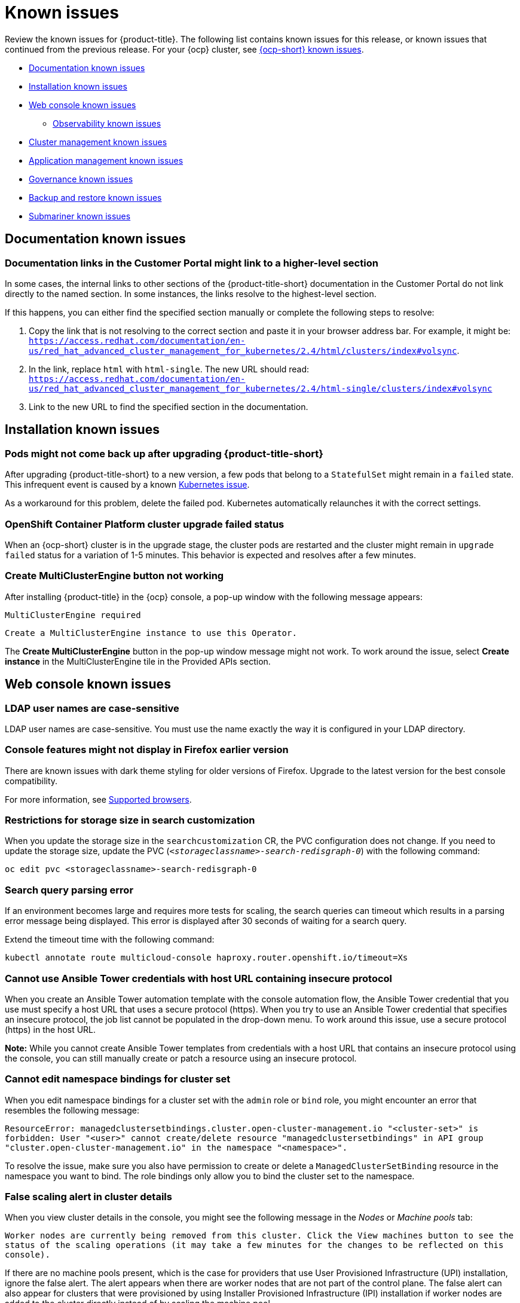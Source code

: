[#known-issues]
= Known issues

////
Please follow this format:

Title of known issue, be sure to match header and make title, header unique

Hidden comment: Release: #issue
Known issue process and when to write:

- Doesn't work the way it should
- Straightforward to describe
- Good to know before getting started
- Quick workaround, of any
- Applies to most, if not all, users
- Something that is likely to be fixed next release (never preannounce)
- Always comment with the issue number and version: //2.4:19417
- Link to customer BugZilla ONLY if it helps; don't link to internal BZs and GH issues.

Or consider a troubleshooting topic.
////

Review the known issues for {product-title}. The following list contains known issues for this release, or known issues that continued from the previous release. For your {ocp} cluster, see https://access.redhat.com/documentation/en-us/openshift_container_platform/4.9/html/release_notes/ocp-4-9-release-notes#ocp-4-9-known-issues[{ocp-short} known issues].

* <<documentation-known-issues,Documentation known issues>>
* <<installation-known-issues,Installation known issues>>
* <<web-console-known-issues,Web console known issues>>
** <<observability-known-issues,Observability known issues>>
* <<cluster-management-issues,Cluster management known issues>>
* <<application-management-known-issues,Application management known issues>>
* <<governance-known-issues,Governance known issues>>
* <<backup-known-issues,Backup and restore known issues>>
* <<submariner-known-issues,Submariner known issues>>

[#documentation-known-issues]
== Documentation known issues

[#links-to-higher-level]
=== Documentation links in the Customer Portal might link to a higher-level section
// 2.4:19417

In some cases, the internal links to other sections of the {product-title-short} documentation in the Customer Portal do not link directly to the named section. In some instances, the links resolve to the highest-level section. 

If this happens, you can either find the specified section manually or complete the following steps to resolve:

. Copy the link that is not resolving to the correct section and paste it in your browser address bar. For example, it might be: `https://access.redhat.com/documentation/en-us/red_hat_advanced_cluster_management_for_kubernetes/2.4/html/clusters/index#volsync`.

. In the link, replace `html` with `html-single`. The new URL should read: `https://access.redhat.com/documentation/en-us/red_hat_advanced_cluster_management_for_kubernetes/2.4/html-single/clusters/index#volsync`

. Link to the new URL to find the specified section in the documentation.

[#installation-known-issues]
== Installation known issues

[#upgrade-pod-not-up]
=== Pods might not come back up after upgrading {product-title-short}
// 2.5, 2.4: 23730

After upgrading {product-title-short} to a new version, a few pods that belong to a `StatefulSet` might remain in a `failed` state. This infrequent event is caused by a known https://github.com/kubernetes/kubernetes/issues/60164[Kubernetes issue].

As a workaround for this problem, delete the failed pod. Kubernetes automatically relaunches it with the correct settings.

[#openshift-container-platform-cluster-upgrade-failed-status]
=== OpenShift Container Platform cluster upgrade failed status
// 2.0.0:3442

When an {ocp-short} cluster is in the upgrade stage, the cluster pods are restarted and the cluster might remain in `upgrade failed` status for a variation of 1-5 minutes. This behavior is expected and resolves after a few minutes.

[#create-multiclusterengine-button-not-working]
=== Create MultiClusterEngine button not working
//2.6:25641

After installing {product-title} in the {ocp} console, a pop-up window with the following message appears:

`MultiClusterEngine required`

`Create a MultiClusterEngine instance to use this Operator.`

The *Create MultiClusterEngine* button in the pop-up window message might not work. To work around the issue, select *Create instance* in the MultiClusterEngine tile in the Provided APIs section.

[#web-console-known-issues]
== Web console known issues

[#ldap-user-names-are-case-sensitive]
=== LDAP user names are case-sensitive
// 1.0.0:before 1.0.0.1

LDAP user names are case-sensitive.
You must use the name exactly the way it is configured in your LDAP directory.

[#console-features-might-not-display-in-firefox-earlier-versions]
=== Console features might not display in Firefox earlier version
// 1.0.0:before 1.0.0.1

There are known issues with dark theme styling for older versions of Firefox. Upgrade to the latest version for the best console compatibility.

For more information, see link:../install/requirements.adoc#supported-browsers[Supported browsers].

[#restrictions-for-storage-size-in-searchcustomization]
=== Restrictions for storage size in search customization
//2.2:8501

When you update the storage size in the `searchcustomization` CR, the PVC configuration does not change. If you need to update the storage size, update the PVC (`_<storageclassname>-search-redisgraph-0_`) with the following command:
----
oc edit pvc <storageclassname>-search-redisgraph-0
----

[#search-query-issue]
=== Search query parsing error
//2.5:22391 

If an environment becomes large and requires more tests for scaling, the search queries can timeout which results in a parsing error message being displayed. This error is displayed after 30 seconds of waiting for a search query.

Extend the timeout time with the following command:

----
kubectl annotate route multicloud-console haproxy.router.openshift.io/timeout=Xs
----

[#ansible-tower-credentials-need-secure-host-automation-templates]
=== Cannot use Ansible Tower credentials with host URL containing insecure protocol
//2.6:25265

When you create an Ansible Tower automation template with the console automation flow, the Ansible Tower credential that you use must specify a host URL that uses a secure protocol (https). When you try to use an Ansible Tower credential that specifies an insecure protocol, the job list cannot be populated in the drop-down menu. To work around this issue, use a secure protocol (https) in the host URL.

*Note:* While you cannot create Ansible Tower templates from credentials with a host URL that contains an insecure protocol using the console, you can still manually create or patch a resource using an insecure protocol.

[#cannot-edit-namespace-bindings-for-cluster-set]
=== Cannot edit namespace bindings for cluster set
//2.6:25389

When you edit namespace bindings for a cluster set with the `admin` role or `bind` role, you might encounter an error that resembles the following message:

`ResourceError: managedclustersetbindings.cluster.open-cluster-management.io "<cluster-set>" is forbidden: User "<user>" cannot create/delete resource "managedclustersetbindings" in API group "cluster.open-cluster-management.io" in the namespace "<namespace>".`

To resolve the issue, make sure you also have permission to create or delete a `ManagedClusterSetBinding` resource in the namespace you want to bind. The role bindings only allow you to bind the cluster set to the namespace.

[#false-scaling-alert-cluster-details]
=== False scaling alert in cluster details
//2.6:25390

When you view cluster details in the console, you might see the following message in the _Nodes_ or _Machine pools_ tab:

`Worker nodes are currently being removed from this cluster. Click the View machines button to see the status of the scaling operations (it may take a few minutes for the changes to be reflected on this console).`

If there are no machine pools present, which is the case for providers that use User Provisioned Infrastructure (UPI) installation, ignore the false alert. The alert appears when there are worker nodes that are not part of the control plane. The false alert can also appear for clusters that were provisioned by using Installer Provisioned Infrastructure (IPI) installation if worker nodes are added to the cluster directly instead of by scaling the machine pool.

[#wrong-node-count-overview-page]
=== Wrong node count on Overview page
//2.6:25391

The summary card on the console *Overview* page shows the total number of nodes across all clusters, even when you select an infrastructure provider tile. All other values are filtered according to the selected tile.

To see the correct number of nodes for the selected infrastructure provider, click the total number of nodes on the summary card and check the related node count in the search results.

[#observability-known-issues]
== Observability known issues

[#duplicate-local-clusters-in-kubernetes-service-level-overview-api-server-dashboard]
=== Duplicate local-clusters on Service-level Overview dashboard
//2.4:16885

When various hub clusters deploy {product-title-short} observability using the same S3 storage, _duplicate_ `local-clusters` can be detected and displayed within the _Kubernetes/Service-Level Overview/API Server_ dashboard. The duplicate clusters affect the results within the following panels: _Top Clusters_, _Number of clusters that has exceeded the SLO_, and _Number of clusters that are meeting the SLO_. The `local-clusters` are unique clusters associated with the shared S3 storage. To prevent multiple `local-clusters` from displaying within the dashboard, it is recommended for each unique hub cluster to deploy observability with a S3 bucket specifically for the hub cluster.

[#observability-endpoint-operator-fails-to-pull-image]
=== Observability endpoint operator fails to pull image
//2.2:9259

The observability endpoint operator fails if you create a pull-secret to deploy to the MultiClusterObservability CustomResource (CR) and there is no pull-secret in the `open-cluster-management-observability` namespace. When you import a new cluster, or import a Hive cluster that is created with {product-title-short}, you need to manually create a pull-image secret on the managed cluster.

For more information, see link:../observability/observability_enable.adoc#enabling-observability[Enabling observability].

[#missing-data-roks]
=== There is no data from ROKS and HyperShift clusters
//2.2.3:12114

{product-title-short} observability does not display data from an ROKS cluster and HyperShift cluster on some panels within built-in dashboards. This is because ROKS and HyperShift do not expose any API Server metrics from servers they manage. The following Grafana dashboards contain panels that do not support ROKS and HyperShift clusters: `Kubernetes/API server`, `Kubernetes/Compute Resources/Workload`, `Kubernetes/Compute Resources/Namespace(Workload)`

[#missing-etcd-data-roks]
=== There is no etcd data from ROKS and HyperShift clusters
//2.2.3:12114

For ROKS clusters and HyperShift clusters, {product-title-short} observability does not display data in the _etcd_ panel of the dashboard.

[#search-high-cpu]
=== High CPU usage by the search-collector pod
//2.3.13897

When search is disabled on a hub cluster that manages 1000 clusters, the `search-collector` pod crashes due to the out-of-memory error (OOM). Complete the following steps:

. If search is disabled on the hub cluster, which means the `search-redisgraph-pod` is not deployed, reduce memory usage by scaling down the `search-collector` deployment to `0` replicas.

. If search is enabled on the hub cluster, which means the `search-redisgraph-pod` is deployed, increase the allocated memory by editing the `search-collector` deployment.

[#search-pods-fail-invalid-certs]
=== Search pods fail to complete the TLS handshake due to invalid certificates
//2.3:14859

In some rare cases, the search pods are not automatically redeployed after certificates change. This causes a mismatch of certificates across the service pods, which causes the Transfer Layer Security (TLS) handshake to fail. To fix this problem, restart the search pods to reset the certificates.

[#observability-annotation-query-failed]
=== Metrics are unavailable in the Grafana console

* Annotation query failed in the Grafana console: 
// 2.1.0:5625
+
When you search for a specific annotation in the Grafana console, you might receive the following error message due to an expired token: 
+
`"Annotation Query Failed"`
+
Refresh your browser and verify you are logged into your hub cluster.

* Error in _rbac-query-proxy_ pod:
+
Due to unauthorized access to the `managedcluster` resource, you might receive the following error when you query a cluster or project:
+
`no project or cluster found`
+
Check the role permissions and update appropriately. See link:../access_control/rbac.adoc#role-based-access-control[Role-based access control] for more information. 

[#prometheus-data-loss]
=== Prometheus data loss on managed clusters
//2.4:17137

By default, Prometheus on OpenShift uses ephemeral storage. Prometheus loses all metrics data whenever it is restarted.

When observability is enabled or disabled on {ocp-short} managed clusters that are managed by {product-title-short}, the observability endpoint operator updates the `cluster-monitoring-config` `ConfigMap` by adding additional alertmanager configuration that restarts the local Prometheus automatically. 

[#error-ingesting-out-of-order-samples]
=== Error ingesting out-of-order samples
//2.4:15666

Observability `receive` pods report the following error message:

----
Error on ingesting out-of-order samples
----

The error message means that the time series data sent by a managed cluster, during a metrics collection interval is older than the time series data it sent in the previous collection interval. When this problem happens, data is discarded by the Thanos receivers and this might create a gap in the data shown in Grafana dashboards. If the error is seen frequently, it is recommended to increase the metrics collection interval to a higher value. For example, you can increase the interval to 60 seconds.

The problem is only noticed when the time series interval is set to a lower value, such as 30 seconds. Note, this problem is not seen when the metrics collection interval is set to the default value of 300 seconds.

[#observability-add-on-fails]
=== Grafana deployment fails on managed clusters
//2.6:24512

The Grafana instance does not deploy to the managed cluster if the size of the manifest exceeds 50 thousand bytes. Only the `local-cluster` appears in Grafana after you deploy observability.

[#grafana-dev-fails-upgrade]
=== Grafana deployment fails after upgrade
//2.6:25815

If you have a `grafana-dev` instance deployed in earlier versions before 2.6, and you upgrade the environment to 2.6, the `grafana-dev` does not work. You must delete the existing `grafana-dev` instance by running the following command:

----
./setup-grafana-dev.sh --clean
----

Recreate the instance with the following command:

----
./setup-grafana-dev.sh --deploy
----

[#cluster-management-issues]
== Cluster management known issues

See the following known issues and limitations for cluster management:

[#create-with-disconnected]
=== Disconnected installation settings for cluster creation cannot be entered or are ignored if entered
//2.5:22808

When you create a cluster by using the bare metal provider and a disconnected installation, you must store all your settings in the credential in the _Configuration for disconnected installation_ section. You cannot enter them in the cluster create console editor.

When creating a cluster by using the VMware vSphere or Red Hat OpenStack Platform providers and disconnected installation, if a certificate is required to access the mirror registry, you must enter it in the _Additional trust bundle_ field of your credential in the _Configuration for disconnected installation section_. If you enter that certificate in the cluster create console editor, it is ignored.

[#create-credential-multiple]
=== Credential with disconnected installer does not distinguish between the certificates
//2.5:22808

When creating a credential for the bare metal, VMware vSphere, or Red Hat OpenStack Platform provider, note that the _Additional trust bundle_ field in the _Proxy and Configuration for disconnected installation_ contains the same value since the installer does not distinguish between the certificates. You can still use these features independently, and you can enter multiple certificates in the field if different certificates are required for proxy and disconnected installation.

[#volsync-remove-csv-managed]
=== Manual removal of the VolSync CSV required on managed cluster when removing the add-on
//2.5:21356

When you remove the VolSync `ManagedClusterAddOn` from the hub cluster, it removes the VolSync operator subscription on the managed cluster but does not remove the cluster service version (CSV). To remove the CSV from the managed clusters, run the following command on each managed cluster from which you are removing VolSync:

----
oc delete csv -n openshift-operators volsync-product.v0.4.0
----

If you have a different version of VolSync installed, replace `v0.4.0` with your installed version. 

[#clusterset-label-not-removed]
=== Deleting a managed cluster set does not automatically remove its label
//2.5:20727

After you delete a `ManagedClusterSet`, the label that is added to each managed cluster that associates the cluster to the cluster set is not automatically removed. Manually remove the label from each of the managed clusters that were included in the deleted managed cluster set. The label resembles the following example: `cluster.open-cluster-management.io/clusterset:<ManagedClusterSet Name>`.

[#hive-cluster-claim]
=== ClusterClaim error
//2.5:19968

If you create a Hive `ClusterClaim` against a `ClusterPool` and manually set the `ClusterClaimspec` lifetime field to an invalid golang time value, {product-title-short} stops fulfilling and reconciling all `ClusterClaims`, not just the malformed claim.  

If this error occurs. you see the following content in the `clusterclaim-controller` pod logs, which is a specific example with the pool name and invalid lifetime included:

----
E0203 07:10:38.266841       1 reflector.go:138] sigs.k8s.io/controller-runtime/pkg/cache/internal/informers_map.go:224: Failed to watch *v1.ClusterClaim: failed to list *v1.ClusterClaim: v1.ClusterClaimList.Items: []v1.ClusterClaim: v1.ClusterClaim.v1.ClusterClaim.Spec: v1.ClusterClaimSpec.Lifetime: unmarshalerDecoder: time: unknown unit "w" in duration "1w", error found in #10 byte of ...|time":"1w"}},{"apiVe|..., bigger context ...|clusterPoolName":"policy-aas-hubs","lifetime":"1w"}},{"apiVersion":"hive.openshift.io/v1","kind":"Cl|...
----

You can delete the invalid claim.

If the malformed claim is deleted, claims begin successfully reconciling again without any further interaction.

[#clusterimageset-fast-channel]
=== The product channel out of sync with provisioned cluster
//2.4:17790

The `clusterimageset` is in `fast` channel, but the provisioned cluster is in `stable` channel. Currently the product does not sync the `channel` to the provisioned {ocp-short} cluster. 

Change to the right channel in the {ocp-short} console. Click **Administration** > **Cluster Settings** > **Details Channel**.

[#ca-certificate-hub-restore]
=== Restoring the connection of a managed cluster with custom CA certificates to its restored hub cluster might fail
//2.4:19481

After you restore the backup of a hub cluster that managed a cluster with custom CA certificates, the connection between the managed cluster and the hub cluster might fail. This is because the CA certificate was not backed up on the restored hub cluster. To restore the connection, copy the custom CA certificate information that is in the namespace of your managed cluster to the `<managed_cluster>-admin-kubeconfig` secret on the restored hub cluster. 

**Tip:** If you copy this CA certificate to the hub cluster before creating the backup copy, the backup copy includes the secret information. When the backup copy is used to restore in the future, the connection between the hub and managed clusters will automatically complete. 

[#local-cluster-auto]
=== The local-cluster might not be automatically recreated
//2.4:17790

If the local-cluster is deleted while `disableHubSelfManagement` is set to `false`, the local-cluster is recreated by the `MulticlusterHub` operator. After you detach a local-cluster, the local-cluster might not be automatically recreated. 

- To resolve this issue, modify a resource that is watched by the `MulticlusterHub` operator. See the following example:

+
----
oc delete deployment multiclusterhub-repo -n <namespace>
----

- To properly detach the local-cluster, set the `disableHubSelfManagement` to true in the `MultiClusterHub`.  

[#subnet-required-on-prem-clust-create]
=== Selecting a subnet is required when creating an on-premises cluster
//2.4:18387

When you create an on-premises cluster using the {product-title-short} console, you must select an available subnet for your cluster. It is not marked as a required field. 

[#iso-image-name-too-long]
=== Cluster provisioning with Infrastructure Operator fails
//2.4:17411

When creating {ocp-short} clusters using the Infrastructure Operator, the file name of the ISO image might be too long. The long image name causes the image provisioning and the cluster provisioning to fail. To determine if this is the problem, complete the following steps: 

. View the bare metal host information for the cluster that you are provisioning by running the following command: 
+
----
oc get bmh -n <cluster_provisioning_namespace>
----

. Run the `describe` command to view the error information:
+
----
oc describe bmh -n <cluster_provisioning_namespace> <bmh_name>
----

. An error similar to the following example indicates that the length of the filename is the problem: 
+
----
Status:
  Error Count:    1
  Error Message:  Image provisioning failed: ... [Errno 36] File name too long ...
----

If this problem occurs, it is typically on the following versions of {ocp-short}, because the infrastructure operator was not using image service:

* 4.8.17 and earlier
* 4.9.6 and earlier

To avoid this error, upgrade your {ocp-short} to version 4.8.18 or later, or 4.9.7 or later.

[#cluster-local-offline-reimport]
=== Local-cluster status offline after reimporting with a different name
//2.4:16977

When you accidentally try to reimport the cluster named `local-cluster` as a cluster with a different name, the status for `local-cluster` and for the reimported cluster display `offline`.

To recover from this case, complete the following steps:

. Run the following command on the hub cluster to edit the setting for self-management of the hub cluster temporarily:
+
----
oc edit mch -n open-cluster-management multiclusterhub
----

. Add the setting `spec.disableSelfManagement=true`.

. Run the following command on the hub cluster to delete and redeploy the local-cluster:
+
----
oc delete managedcluster local-cluster
----

. Enter the following command to remove the `local-cluster` management setting: 
+
----
oc edit mch -n open-cluster-management multiclusterhub
----

. Remove `spec.disableSelfManagement=true` that you previously added.

[#cluster-provision-fails-ansible-proxy]
=== Cluster provision with Ansible automation fails in proxy environment
//2.4:17659

An AnsibleJob template that is configured to automatically provision a managed cluster might fail when both of the following conditions are met: 

* The hub cluster has cluster-wide proxy enabled. 
* The Ansible Tower can only be reached through the proxy.

[#klusterlet-operator-version-same-as-cluster]
=== Version of the klusterlet operator must be the same as the hub cluster
//2.4:17219

If you import a managed cluster by installing the klusterlet operator, the version of the klusterlet operator must be the same as the version of the hub cluster or the klusterlet operator will not work.

[#no-delete-cluster-namespace-before-remove-cluster]
=== Cannot delete managed cluster namespace manually
//2.3:13474

You cannot delete the namespace of a managed cluster manually. The managed cluster namespace is automatically deleted after the managed cluster is detached. If you delete the managed cluster namespace manually before the managed cluster is detached, the managed cluster shows a continuous terminating  status after you delete the managed cluster. To delete this terminating managed cluster, manually remove the finalizers from the managed cluster that you detached.

[#no-change-upgrade-cred]
=== Cannot change credentials on clusters after upgrading to version 2.3
//2.3:14098

After you upgrade {product-title-short} to version 2.3, you cannot change the credential secret for any of the managed clusters that were created and managed by {product-title-short} before the upgrade.  

[#hub-managed-clusters-clock]
=== Hub cluster and managed clusters clock not synced
// 2.1:5636

Hub cluster and manage cluster time might become out-of-sync, displaying in the console `unknown` and eventually `available` within a few minutes. Ensure that the {ocp} hub cluster time is configured correctly. See https://docs.openshift.com/container-platform/4.6/installing/install_config/installing-customizing.html[Customizing nodes].

[#importing-certain-versions-of-ibm-red-hat-openshift-kubernetes-service-clusters-is-not-supported]
=== Importing certain versions of IBM {ocp-short} Kubernetes Service clusters is not supported
// 1.0.0:2179

You cannot import IBM {ocp-short} Kubernetes Service version 3.11 clusters.
Later versions of IBM OpenShift Kubernetes Service are supported.

[#automatic-secret-updates-for-provisioned-clusters-is-not-supported]
=== Automatic secret updates for provisioned clusters is not supported
// 2.0.0:3702

When you change your cloud provider access key on the cloud provider side, you also need to update the corresponding credential for this cloud provider on the console of {mce}. This is required when your credentials expire on the cloud provider where the managed cluster is hosted and you try to delete the managed cluster.

[#node-information-from-the-managed-cluster-cannot-be-viewed-in-search]
=== Node information from the managed cluster cannot be viewed in search
// 2.0.2:4598

Search maps RBAC for resources in the hub cluster. Depending on user RBAC settings for {product-title-short}, users might not see node data from the managed cluster. Results from search might be different from what is displayed on the _Nodes_ page for a cluster.

[#cluster-might-not-be-destroyed]
=== Process to destroy a cluster does not complete
// 2.1.0:4748

When you destroy a managed cluster, the status continues to display `Destroying` after one hour, and the cluster is not destroyed. To resolve this issue complete the following steps:

. Manually ensure that there are no orphaned resources on your cloud, and that all of the provider resources that are associated with the managed cluster are cleaned up.

. Open the `ClusterDeployment` information for the managed cluster that is being removed by entering the following command:
+
----
oc edit clusterdeployment/<mycluster> -n <namespace>
----
+
Replace `_mycluster_` with the name of the managed cluster that you are destroying.
+
Replace `_namespace_` with the namespace of the managed cluster.

. Remove the `hive.openshift.io/deprovision` finalizer to forcefully stop the process that is trying to clean up the cluster resources in the cloud.

. Save your changes and verify that `ClusterDeployment` is gone.

. Manually remove the namespace of the managed cluster by running the following command:
+
----
oc delete ns <namespace>
----
+
Replace `_namespace_` with the namespace of the managed cluster.

[#no-upgrade-os-on-osd]
=== Cannot upgrade {ocp-short} managed clusters on {ocp-short} Dedicated with the console
// 2.2.0:8922

You cannot use the {product-title-short} console to upgrade {ocp-short} managed clusters that are in the {ocp-short} Dedicated environment.

[#work-manager-addon-search]
=== Work manager add-on search details
//2.3.0: 13715

The search details page for a certain resource on a certain managed cluster might fail. You must ensure that the work-manager add-on in the managed cluster is in `Available` status before you can search.

[#no-ansible-power-hub]
=== Cannot use Ansible Tower integration with an IBM Power or IBM Z system hub cluster
// 2.3:13523

You cannot use the Ansible Tower integration when the {product-title} hub cluster is running on IBM Power or IBM Z systems because the link:https://catalog.redhat.com/software/containers/ansible-automation-platform/platform-resource-rhel7-operator/5f6a0f22592d9a52663ccab6[Ansible Automation Platform Resource Operator] does not provide `ppc64le` or `s390x` images.

[#non-ocp-logs]
=== Non-{ocp} managed clusters must have LoadBalancer enabled
//2.4:15705

Both {ocp} and non-{ocp-short} clusters support the pod log feature, however non-{ocp-short} clusters require `LoadBalancer` to be enabled to use the feature. Complete the following steps to enable `LoadBalancer`:

. Cloud providers have different `LoadBalancer` configurations. Visit your cloud provider documentation for more information. 
. Verify if `LoadBalancer` is enabled on your {product-title-short} by checking the `loggingEndpoint` in the status of `managedClusterInfo`. 
. Run the following command to check if the `loggingEndpoint.IP` or `loggingEndpoint.Host` has a valid IP address or host name:
+
----
oc get managedclusterinfo <clusterName> -n <clusterNamespace> -o json | jq -r '.status.loggingEndpoint'
----

For more information about the `LoadBalancer` types, see the _Service_ page in the link:https://kubernetes.io/docs/concepts/services-networking/service[Kubernetes documentation.]

[#search-placement-not-working]
=== Cannot use Search placement in Advanced Configuration table
// 2.5:22668

You cannot use _Search placement_ in the _Advanced Configuration_ table because the feature contains an invalid API version.

To work around this issue, complete the following steps:

. Remove the API version from the search url.
. Delete the preset filters and search manually.

[#cluster-proxy-addon-not-starting]
=== Cluster-proxy-addon does not start after upgrade
// 2.5:23631

After you upgrade from version 2.4.x to 2.5.0, `cluster-proxy-addon` does not start and `cluster-proxy-addon-manager` raises a nil pointer exception.

To work around this issue, complete the following steps:

. Disable `cluster-proxy-addon`. See link:../install/adv_config_install.adoc#clusterproxyaddon-technology-preview[Advanced configuration] to learn more.
. Delete the `cluster-proxy-signer` secret from the `open-cluster-management` namespace.
. Enable `cluster-proxy-addon`.

[#hypershift-proxy-install-not-supported-ocp-410z]
=== {ocp-short} 4.10.z does not support hosted control plane clusters with proxy configuration
// 2.6:25156

When you create a hosting service cluster with a cluster-wide proxy configuration on {ocp-short} 4.10.z, the `nodeip-configuration.service` service does not start on the worker nodes.

[#provision-ocp-411-azure-fails]
=== Cannot provision {ocp-short} 4.11 cluster on Azure

Provisioning an {ocp-short} 4.11 cluster on Azure fails due to an authentication operator timeout error. To work around the issue, use a different worker node type in the `install-config.yaml` file or set the `vmNetworkingType` parameter to `Basic`. See the following `install-config.yaml` example:

[source,yaml]
----
compute:
- hyperthreading: Enabled
  name: 'worker'
  replicas: 3
  platform:
    azure:
      type:  Standard_D2s_v3
      osDisk:
        diskSizeGB: 128
      vmNetworkingType: 'Basic'
----

[#client-cannot-reach-ipxe-script]
=== Client cannot reach iPXE script
//2.6:25157

iPXE is an open source network boot firmware. See link:https://ipxe.org/[iPXE] for more details.

When booting a node, the URL length limitation in some DHCP servers cuts off the `ipxeScript` URL in the `InfraEnv` custom resource definition, resulting in the following error message in the console:

`no bootable devices`

To work around the issue, complete the following steps:

. Apply the `InfraEnv` custom resource definition when using an assisted installation to expose the `bootArtifacts`, which might resemble the following file:
+
----
status:
  agentLabelSelector:
    matchLabels:
      infraenvs.agent-install.openshift.io: qe2
  bootArtifacts:
    initrd: https://assisted-image-service-multicluster-engine.redhat.com/images/0000/pxe-initrd?api_key=0000000&arch=x86_64&version=4.11
    ipxeScript: https://assisted-service-multicluster-engine.redhat.com/api/assisted-install/v2/infra-envs/00000/downloads/files?api_key=000000000&file_name=ipxe-script
    kernel: https://mirror.openshift.com/pub/openshift-v4/x86_64/dependencies/rhcos/4.11/latest/rhcos-live-kernel-x86_64
    rootfs: https://mirror.openshift.com/pub/openshift-v4/x86_64/dependencies/rhcos/4.11/latest/rhcos-live-rootfs.x86_64.img
----

. Create a proxy server to expose the `bootArtifacts` with short URLs.

. Copy the `bootArtifacts` and add them them to the proxy by running the following commands:
+
----
for artifact in oc get infraenv qe2 -ojsonpath="{.status.bootArtifacts}" | jq ". | keys[]" | sed "s/\"//g"
do curl -k oc get infraenv qe2 -ojsonpath="{.status.bootArtifacts.${artifact}}"` -o $artifact 
----

. Add the `ipxeScript` artifact proxy URL to the `bootp` parameter in `libvirt.xml`.

[#application-management-known-issues]
== Application management known issues

See the following known issues for the application lifecycle component.

[#object-bucket-subscription-admin]
=== Application ObjectBucket channel type cannot use allow and deny lists
//2.5.0: 22807

You cannot specify allow and deny lists with ObjectBucket channel type in the `subscription-admin` role. In other channel types, the allow and deny lists in the subscription indicates which Kubernetes resources can be deployed, and which Kubernetes resources should not be deployed.
[#argo-app-set-version]
=== Argo Application cannot be deployed on 3.x {ocp-short} managed clusters

Argo `ApplicationSet` from the console cannot be deployed on 3.x {ocp-short} managed clusters because the `Infrastructure.config.openshift.io` API is not available on  on 3.x.

[#changes-not-automatic]
=== Changes to the multicluster_operators_subscription image do not take effect automatically
//2.5.0: 21446

The `application-manager` add-on that is running on the managed clusters is now handled by the subscription operator, when it was previously handled by the klusterlet operator. The subscription operator is not managed the `multicluster-hub`, so changes to the `multicluster_operators_subscription` image in the `multicluster-hub` image manifest ConfigMap do not take effect automatically.

If the image that is used by the subscription operator is overrided by changing the `multicluster_operators_subscription` image in the `multicluster-hub` image manifest ConfigMap, the `application-manager` add-on on the managed clusters does not use the new image until the subscription operator pod is restarted. You need to restart the pod.

[#policy-needs-subscription-admin]
=== Policy resource not deployed unless by subscription administrator
//2.4.0: 17819

The `policy.open-cluster-management.io/v1` resources are no longer deployed by an application subscription by default for {product-title-short} version 2.4.

A subscription administrator needs to deploy the application subscription to change this default behavior.

See link:../applications/allow_deny.adoc[Creating an allow and deny list as subscription administrator] for information. `policy.open-cluster-management.io/v1` resources that were deployed by existing application subscriptions in previous {product-title-short} versions remain, but are no longer reconciled with the source repository unless the application subscriptions are deployed by a subscription administrator.

[#application-ansible-standalone]
=== Application Ansible hook stand-alone mode
// 2.2:8036

Ansible hook stand-alone mode is not supported. To deploy Ansible hook on the hub cluster with a subscription, you might use the following subscription YAML:

[source,yaml]
----
apiVersion: apps.open-cluster-management.io/v1
kind: Subscription
metadata:
  name: sub-rhacm-gitops-demo
  namespace: hello-openshift
annotations:
  apps.open-cluster-management.io/github-path: myapp
  apps.open-cluster-management.io/github-branch: master
spec:
  hooksecretref:
      name: toweraccess
  channel: rhacm-gitops-demo/ch-rhacm-gitops-demo
  placement:
     local: true
----

However, this configuration might never create the Ansible instance, since the `spec.placement.local:true` has the subscription running on `standalone` mode. You need to create the subscription in hub mode. 

. Create a placement rule that deploys to `local-cluster`. See the following sample:

+
[source,yaml]
----
apiVersion: apps.open-cluster-management.io/v1
kind: PlacementRule
metadata: 
  name: <towhichcluster>
  namespace: hello-openshift
spec:
  clusterSelector:
    matchLabels:
      local-cluster: "true" #this points to your hub cluster
----

. Reference that placement rule in your subscription. See the following:

+
[source,yaml]
----
apiVersion: apps.open-cluster-management.io/v1
kind: Subscription
metadata:
  name: sub-rhacm-gitops-demo
  namespace: hello-openshift
annotations:
  apps.open-cluster-management.io/github-path: myapp
  apps.open-cluster-management.io/github-branch: master
spec:
  hooksecretref:
      name: toweraccess
  channel: rhacm-gitops-demo/ch-rhacm-gitops-demo
  placement:
     placementRef:
        name: <towhichcluster>
        kind: PlacementRule
----

After applying both, you should see the Ansible instance created in your hub cluster.

[#edit-role-for-application-error]
=== Edit role for application error
// 2.0.0:1681

A user performing in an `Editor` role should only have `read` or `update` authority on an application, but erroneously editor can also `create` and `delete` an application. {ocp-short} Operator Lifecycle Manager default settings change the setting for the product. To workaround the issue, see the following procedure:

1. Run `oc edit clusterrole applications.app.k8s.io-v1beta2-edit -o yaml` to open the application edit cluster role.
2. Remove `create` and `delete` from the verbs list.
3. Save the change.

[#edit-role-for-placement-rule-error]
=== Edit role for placement rule error
// 2.0.0:3693

A user performing in an `Editor` role should only have `read` or `update` authority on an placement rule, but erroneously editor can also `create` and `delete`, as well. {ocp-short} Operator Lifecycle Manager default settings change the setting for the product. To workaround the issue, see the following procedure:

1. Run `oc edit clusterrole placementrules.apps.open-cluster-management.io-v1-edit` to open the application edit cluster role.
2. Remove `create` and `delete` from the verbs list.
3. Save the change.

[#application-not-deployed-after-an-updated-placement-rule]
=== Application not deployed after an updated placement rule
// 1.0.0:1449

If applications are not deploying after an update to a placement rule, verify that the `application-manager` pod is running.
The `application-manager` is the subscription container that needs to run on managed clusters.

You can run `oc get pods -n open-cluster-management-agent-addon |grep application-manager` to verify.

You can also search for `kind:pod cluster:yourcluster` in the console and see if the `application-manager` is running.

If you cannot verify, attempt to import the cluster again and verify again.

[#subscription-operator-does-not-create-an-scc]
=== Subscription operator does not create an SCC
// 1.0.0:1764

Learn about {ocp} SCC at https://docs.openshift.com/container-platform/4.8/authentication/managing-security-context-constraints.html#security-context-constraints-about_configuring-internal-oauth[Managing Security Context Constraints (SCC)], which is an additional configuration required on the managed cluster.

Different deployments have different security context and different service accounts.
The subscription operator cannot create an SCC automatically.
Administrators control permissions for pods.
A Security Context Constraints (SCC) CR is required to enable appropriate permissions for the relative service accounts to create pods in the non-default namespace:

To manually create an SCC CR in your namespace, complete the following:

. Find the service account that is defined in the deployments.
For example, see the following `nginx` deployments:
+
----
 nginx-ingress-52edb
 nginx-ingress-52edb-backend
----

. Create an SCC CR in your namespace to assign the required permissions to the service account or accounts.
See the following example where `kind: SecurityContextConstraints` is added:
+
[source,yaml]
----
 apiVersion: security.openshift.io/v1
 defaultAddCapabilities:
 kind: SecurityContextConstraints
 metadata:
   name: ingress-nginx
   namespace: ns-sub-1
 priority: null
 readOnlyRootFilesystem: false
 requiredDropCapabilities:
 fsGroup:
   type: RunAsAny
 runAsUser:
   type: RunAsAny
 seLinuxContext:
   type: RunAsAny
 users:
 - system:serviceaccount:my-operator:nginx-ingress-52edb
 - system:serviceaccount:my-operator:nginx-ingress-52edb-backend
----

[#application-channels-require-unique-namespaces]
=== Application channels require unique namespaces
// 1.0.0:2311

Creating more than one channel in the same namespace can cause errors with the hub cluster.

For instance, namespace `charts-v1` is used by the installer as a Helm type channel, so do not create any additional channels in `charts-v1`. Ensure that you create your channel in a unique namespace. All channels need an individual namespace, except GitHub channels, which can share a namespace with another GitHub channel.

[#ansible-automation-platform-fail]
=== Ansible Automation Platform job fail

Ansible jobs fail to run when you select an incompatible option. Ansible Automation Platform only works when the `-cluster-scoped` channel options are chosen. This affects all components that need to perform Ansible jobs.

[#ansible-automation-operator-access]
=== Ansible Automation Platform operator access Ansible Tower outside of a proxy

The Ansible Automation Platform (AAP) operator cannot access Ansible Tower outside of a proxy-enabled {ocp-short} cluster. To resolve, you can install the Ansible tower within the proxy. See install steps that are provided by Ansible Tower.

[#helm-template-argo]
=== Template information does not show when editing a Helm Argo application in version 2.4
// 2.4 prior to 2.4.1:17642

When a Helm Argo application is created and then edited, the template information appears empty while the YAML file is correct. Upgrade to Errata 2.4.1 to fix the error.

[#application-name]
=== Application name requirements
// 2.3:#14310

An application name cannot exceed 37 characters. The application deployment displays the following error if the characters exceed this amount.

[source,yaml]
----
status:
  phase: PropagationFailed
  reason: 'Deployable.apps.open-cluster-management.io "_long_lengthy_name_" is invalid: metadata.labels: Invalid value: "_long_lengthy_name_": must be no more than 63 characters/n'
----

[#application-tables]
=== Application console table limitations
// 2.3:12410

See the following limitations to various _Application_ tables in the console:

- From the _Applications_ table on the _Overview_ page and the _Subscriptions_ table on the _Advanced configuration_ page, the _Clusters_ column displays a count of clusters where application resources are deployed. Since applications are defined by resources on the local cluster, the local cluster is included in the search results, whether actual application resources are deployed on the local cluster or not.

- From the _Advanced configuration_ table for _Subscriptions_, the _Applications_ column displays the total number of applications that use that subscription, but if the subscription deploys child applications, those are included in the search result, as well.

- From the _Advanced configuration_ table for _Channels_, the _Subscriptions_ column displays the total number of subscriptions on the local cluster that use that channel, but this does not include subscriptions that are deployed by other subscriptions, which are included in the search result.

[#app-topology]
=== No Application console topology filtering

The _Console_ and _Topology_ for _Application_ changes for the {product-version}. There is no filtering capability from the console Topology page.

[#appset-resources-no-topolgy]
=== ApplicationSet resources do not show status in topology
// 2.5:22760

When you create `ApplicationSet` applications that deploy resources to a different namespace than the namespace defined in the `ApplicationSet` YAML, the resource status does not appear in the topology.

[#allow-deny-list-not-working-objectstorage-app]
=== Allow and deny list does not work in Object storage applications
// 2.6:25445

The `allow` and `deny` list feature does not work in Object storage application subscriptions.

[#appset-topology-status-icon-spinning]
=== ApplicationSet topology status icon spins continuously
// 2.6:25301

The `ApplicationSet` topology status icon spins continuously if an `ApplicationSet` application is deployed, but has no associated Argo applications.

[#unsupported-ocp-versions-listed-after-upgrade]
=== Unsupported {ocp-short} versions listed after hub cluster upgrade
// 2.6:25467
//aware of hardcoded versions, leave as is (MJ)

After you upgrade your hub cluster from versions before 2.5 to 2.6, some unsupported {ocp-short} versions are listed on the _Cluster_ page in the console.

The stale `clusterImageSet` resources that are deployed by earlier versions before 2.5 subscription controller are not deleted after the upgrade. To resolve this, manually delete the `clusterImageSet` resources that have unsupported {ocp-short} versions. For example, run the following command to delete the `img4.7.0-x86-64-appsub` `clusterImageSet`:

----
oc delete clusterimageset img4.7.0-x86-64-appsub
----

[#governance-known-issues]
== Governance known issues

[#unable-to-log-out]
=== Unable to log out from Red Hat Advanced Cluster Management

When you use an external identity provider to log in to {product-title-short}, you might not be able to log out of {product-title-short}. This occurs when you use {product-title-short}, installed with IBM Cloud and Keycloak as the identity providers.

You must log out of the external identity provider before you attempt to log out of {product-title-short}. 

[#gatekeeper-upgrade]
=== Gatekeeper operator installation fails
//2.4:16673

When you install the gatekeeper operator on {ocp} version 4.9, the installation fails. Before you upgrade {ocp-short} to version 4.9.0., you must upgrade the gatekeeper operator to version 0.2.0. See link:../governance/create_gatekeeper.adoc#upgrading-gatekeeper-gatekeeper-operator[Upgrading gatekeeper and the gatekeeper operator] for more information.

[#config-policy-stuck]
=== Configuration policy listed complaint when namespace is stuck in _Terminating_ state
//2.2:20715

When you have a configuration policy that is configured with `mustnothave` for the `complianceType` parameter and `enforce` for the `remediationAction` parameter, the policy is listed as compliant after a deletion request is made to the Kubernetes API. Therefore, the Kubernetes object can be stuck in a `Terminating` state while the policy is listed as compliant.

[#operators-deployed-with-policies]
=== Operators deployed with policies do not support ARM

While installation into an ARM environment is supported, operators that are deployed with policies might not support ARM environments. The following policies that install operators do not support ARM environments:

* link:https://github.com/stolostron/policy-collection/blob/main/stable/SI-System-and-Information-Integrity/policy-imagemanifestvuln.yaml[{product-title-short} policy for the Quay Container Security Operator]
* link:https://github.com/stolostron/policy-collection/blob/main/stable/CA-Security-Assessment-and-Authorization/policy-compliance-operator-install.yaml[{product-title-short} policy for the Compliance Operator]

[#configurationpolicy-crd-terminating]
=== ConfigurationPolicy CRD is stuck in terminating

When you remove the `config-policy-controller` add-on from a managed cluster by disabling the policy controller in the `KlusterletAddonConfig` or by detaching the cluster, the `ConfigurationPolicy` CRD might get stuck in a terminating state. If the `ConfigurationPolicy` CRD is stuck in a terminating state, new policies might not be added to the cluster if the add-on is reinstalled later. You can also receive the following error:

----
template-error; Failed to create policy template: create not allowed while custom resource definition is terminating
----

Use the following command to check if the CRD is stuck: 

----
oc get crd configurationpolicies.policy.open-cluster-management.io -o=jsonpath='{.metadata.deletionTimestamp}'
----

If a deletion timestamp is on the resource, the CRD is stuck. To resolve the issue, remove all finalizers from configuration policies that remain on the cluster. Use the following command on the managed cluster and replace `<cluster-namespace>` with the managed cluster namespace:

----
oc get configurationpolicy -n <cluster-namespace> -o name | xargs oc patch -n <cluster-namespace> --type=merge -p '{"metadata":{"finalizers": []}}'
----

The configuration policy resources are automatically removed from the cluster and the CRD exits its terminating state. If the add-on has already been reinstalled, the CRD is recreated automatically without a deletion timestamp.

[#pruneobjbeh-not-working-existing-config-policy]
=== PruneObjectBehavior does not work when modifying existing configuration policy
//2.6:25261

When modifying an existing configuration policy, `DeleteAll` or `DeleteIfCreated` in the `pruneObjectBehavior` feature does not clean up old resources that were created before modifying. Only new resources from policy creations and policy updates are tracked and deleted when you delete the configuration policy.

[#backup-known-issues]
== Backup and restore known issues

[#no-backup-power-z]
=== Backup and restore feature does not work on IBM Power and IBM Z
//2.4:17229

The backup and restore feature for the hub cluster requires the OpenShift API for Data Protection (OADP) operator. The OADP operator is not available on the IBM Power or IBM Z architectures.

[#backup-collision]
=== Avoid backup collision
//2.5:19469

As hub clusters change from passive to primary clusters and back, different clusters can backup data at the same storage location. This can result in backup collisions, which means that the latest backups are generated by a passive hub cluster. 

The passive hub cluster produces backups because the `BackupSchedule.cluster.open-cluster-management.io` resource is enabled on the hub cluster, but it should no longer write backup data since the hub cluster is no longer a primary hub cluster. Run the following command to check if there is a backup collision:

----
oc get backupschedule -A
----

You might receive the following status:

----
NAMESPACE       NAME               PHASE             MESSAGE
openshift-adp   schedule-hub-1   BackupCollision   Backup acm-resources-schedule-20220301234625, from cluster with id [be97a9eb-60b8-4511-805c-298e7c0898b3] is using the same storage location. This is a backup collision with current cluster [1f30bfe5-0588-441c-889e-eaf0ae55f941] backup. Review and resolve the collision then create a new BackupSchedule resource to  resume backups from this cluster.
----

Avoid backup collisions by setting the `BackupSchedule.cluster.open-cluster-management.io` resource `status` to `BackupCollision`. The `Schedule.velero.io` resources that are created by the `BackupSchedule` resource are automatically deleted. 

The backup collision is reported by the link:https://github.com/stolostron/cluster-backup-chart/blob/main/stable/cluster-backup-chart/templates/hub-backup-pod.yaml[`hub-backup-pod`] policy. The administrator must verify which hub cluster writes data to the storage location. Then remove the `BackupSchedule.cluster.open-cluster-management.io` resource from the passive hub cluster, and recreate a new `BackupSchedule.cluster.open-cluster-management.io` resource on the primary hub cluster to resume the backup.

See link:../backup_restore/backup_restore_enable.adoc#enable-backup-and-restore[Enabling the backup and restore operator] for more information. 

[#restore-limitations]
=== Velero restore limitations

View the following restore limitations:

* The new hub cluster is not identical to the initial hub cluster, where the data is restored, when there is an existing policy on the new hub cluster before the backup data is restored on the initial hub cluster. The policy should not be running on the new hub cluster since this is a policy that is unavailable with the backup resources.

* Since Velero skips existing resources, the policy on the new hub cluster is unchanged. Therefore, the policy is not the same as the one backed up on the initial hub cluster.

* The new hub cluster has a different configuration from the active hub cluster when a user reapplies the backup on the new hub cluster. Since there is an existing policy on the hub cluster from a previous restore, it is not restored again. Even when the backup contains the expected updates, the policy contents are not updated by Velero on the new hub cluster. 

To address the previously mentioned limitations, when a `restore.cluster.open-cluster-management.io` resource is created, the cluster backup and restore operator runs a set of steps to prepare for restore by cleaning the hub cluster before Velero restore begins. 

For more information, see _Clean the hub cluster before restore_ in the link:../backup_restore/backup_restore_enable.adoc#enable-backup-and-restore[Enabling the backup and restore operator] topic.

[#imported-clusters-not-displayed]
=== Imported managed clusters are not displayed

Managed clusters that are manually imported on the primary hub cluster show only when the activation data is restored on the passive hub cluster.

[#upgrade-limitation]
=== Cluster backup and restore upgrade limitation

If you upgrade your cluster from {product-version-prev} to {product-version} with the `enableClusterBackup` parameter set to `true`, the following message appears:

----
When upgrading from version 2.4 to 2.5, cluster backup must be disabled
----

Before you upgrade your cluster, disable cluster backup and restore by setting the `enableClusterBackup` parameter to `false`. The `components` section in your `MultiClusterHub` resource might resemble the following YAML file:

You can reenable the backup and restore component when the upgrade is complete. View the following sample:

[source,yaml]
----
overrides:
      components:
        - enabled: true
          name: multiclusterhub-repo
        - enabled: true
          name: search
        - enabled: true
          name: management-ingress
        - enabled: true
          name: console
        - enabled: true
          name: insights
        - enabled: true
          name: grc
        - enabled: true
          name: cluster-lifecycle
        - enabled: true
          name: volsync
        - enabled: true
          name: multicluster-engine
        - enabled: false
          name: cluster-proxy-addon
        - enabled: true <<<<<<<< 
          name: cluster-backup
    separateCertificateManagement: false
----

If you have manually installed OADP, you must manually uninstall OADP before you upgrade. After the upgrade is successful and backup and restore is reenabled, OADP is installed automatically.

[#managed-cluster-resources-not-restored]
=== Managed cluster resource not restored
//2.5:22402

When you restore the settings for the `local-cluster` managed cluster resource and overwrite the `local-cluster` data on a new hub cluster, the settings are misconfigured. Content from the previous hub cluster `local-cluster` is not backed up because the resource contains `local-cluster` specific information, such as the cluster URL details.

You must manually apply any configuration changes that are related to the `local-cluster` resource on the restored cluster. See _Prepare the new hub cluster_ in the link:../backup_restore/backup_restore_enable.adoc#enable-backup-and-restore[Enabling the backup and restore operator] topic.

[#restored-hive-managed-clusters-unable-new-hub]
=== Restored Hive managed clusters might not be able to connect with the new hub cluster
//2.6:23930

When you restore the backup of the changed or rotated certificate of authority (CA) for the Hive managed cluster, on a new hub cluster, the managed cluster fails to connect to the new hub cluster. The connection fails because the `admin` `kubeconfig` secret for this managed cluster, available with the backup, is no longer valid. 

You must manually update the restored `admin` `kubeconfig` secret of the managed cluster on the new hub cluster.

[#limitations-auto-import]
=== Automatic import limitations
//2.7:26324

The following situations can prevent the managed cluster from being automatically imported when moving to a new hub cluster:

- When running a hub backup without a `ManagedServiceAccount` token, for example when you create the `ManagedServiceAccount` resource while the managed cluster is not accessible, the backup does not contain a token to auto import the managed cluster.

- The auto import operation fails if the `auto-import-account` secret token is valid and is backed up but the restore operation is run when the token available with the backup has already expired. The `restore.cluster.open-cluster-management.io` resource reports invalid token issues for each managed cluster.

- The auto import operation fails when starting a restore operation while the token is valid but the managed cluster is not accessible. The auto import operation does not try to reconnect. The auto import component log reports import operation failures.

- Since the `auto-import-secret` created on restore uses the `ManagedServiceAccount` token to connect to the managed cluster, the managed cluster must also provide the kube `apiserver` information. The `apiserver` must be set on the `ManagedCluster` resource. See the following example:
+
[source,yaml]
----
apiVersion: cluster.open-cluster-management.io/v1
kind: ManagedCluster
metadata:
  name: managed-cluster-name
spec:
  hubAcceptsClient: true
  leaseDurationSeconds: 60
  managedClusterClientConfigs:
      url: <apiserver>
----
+
When a cluster is imported on the hub cluster, the `apiserver` is only set up automatically on {ocp} clusters You must set the `apiserver` manually on other types of managed clusters, such as EKS clusters, otherwise the automatic import feature ignores the clusters. As a result, they remain in the `Pending Import` state when you moved them to the import hub cluster.


[#submariner-known-issues]
== Submariner known issues

[#submariner-openshiftovn-no-globalnet]
=== Only OpenShift SDN is supported as a CNI network provider when using Globalnet
//2.6:24246

You can use both OpenShift SDN and OVN Kubernetes CNI networks with Submariner, unless you are using Globalnet. Only OpenShift SDN is supported when you use Globalnet.

[#submariner-no-rhel]
=== Some Red Hat Enterprise Linux nodes are not supported as worker nodes

When deploying Submariner on a cluster that includes Red Hat Enterprise Linux worker nodes with the kernel version between 4.18.0-359.el8.x86_64 and 4.18.0-372.11.1.el8_6.x86_64, application workloads fail to communicate with remote clusters.

[#not-all-infrastructure]
=== Not all of the infrastructure providers that {product-title-short} can manage are supported

Submariner is not supported with all of the infrastructure providers that {product-title-short} can manage. Refer to the https://access.redhat.com/articles/6968787[{product-title-short} support matrix] for a list of supported providers.

[#openstack-ui]
=== Preparing the Red Hat OpenStack Platform infrastructure from the {product-title-short} console is not supported

Automatic cloud preparation for Red Hat OpenStack clusters is not supported for Submariner from the product-title-short} console. You can use the {product-title-short} APIs to prepare the clouds manually.

[#headless-services-globalnet]
=== Headless services with Globalnet is not supported in some cases
//2.5:24159

You can use headless services with Globalnet, except when you access the exported headless service from a client that resides in the same cluster by using the `clusterset.local` domain name. When you use the `clusterset.local` domain name to access the headless service, the `globalIP` that is associated with the headless service is not routable in the cluster and is returned to the client. 

You can use the `cluster.local` domain name to access the local headless services.

[#submariner-airgap]
=== Air-gapped clusters are not supported

Submariner is not validated for clusters that are provisioned in an air-gapped environment.

[#gateway-limits]
=== Numerous gateways cannot be deployed
//2.5:23706

You cannot deploy multiple gateways.

[#submariner-vxlan]
=== Deployments that use VXLAN when NAT is enabled are not supported
//2.5:24258

Only non-NAT deployments support Submariner deployments with the VXLAN cable driver.

[#submariner-ovn-k8]
=== OVN Kubernetes support limitations
//2.6:25275

Using the OVN Kubernetes CNI network provider requires Red Hat OpenShift 4.11 or later. OVN Kubernetes does not support Globalnet.
